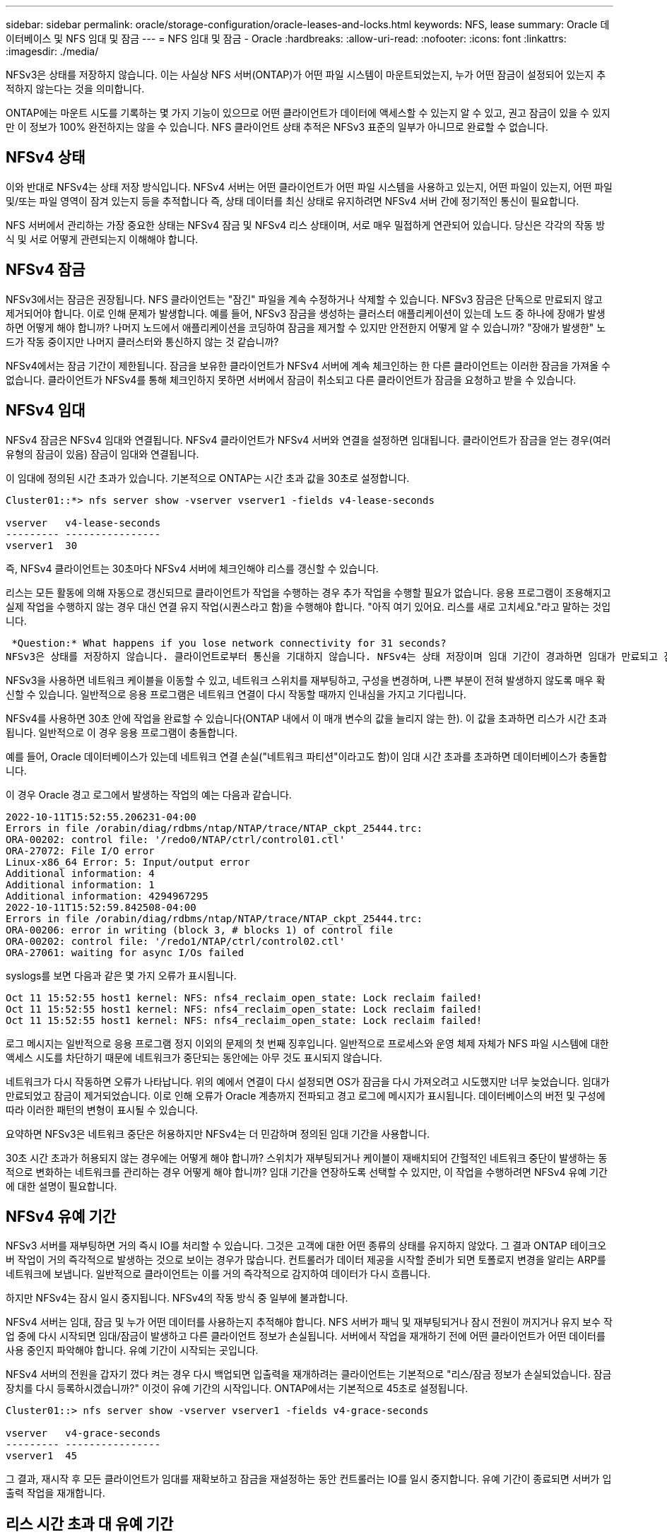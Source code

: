 ---
sidebar: sidebar 
permalink: oracle/storage-configuration/oracle-leases-and-locks.html 
keywords: NFS, lease 
summary: Oracle 데이터베이스 및 NFS 임대 및 잠금 
---
= NFS 임대 및 잠금 - Oracle
:hardbreaks:
:allow-uri-read: 
:nofooter: 
:icons: font
:linkattrs: 
:imagesdir: ./media/


[role="lead"]
NFSv3은 상태를 저장하지 않습니다. 이는 사실상 NFS 서버(ONTAP)가 어떤 파일 시스템이 마운트되었는지, 누가 어떤 잠금이 설정되어 있는지 추적하지 않는다는 것을 의미합니다.

ONTAP에는 마운트 시도를 기록하는 몇 가지 기능이 있으므로 어떤 클라이언트가 데이터에 액세스할 수 있는지 알 수 있고, 권고 잠금이 있을 수 있지만 이 정보가 100% 완전하지는 않을 수 있습니다. NFS 클라이언트 상태 추적은 NFSv3 표준의 일부가 아니므로 완료할 수 없습니다.



== NFSv4 상태

이와 반대로 NFSv4는 상태 저장 방식입니다. NFSv4 서버는 어떤 클라이언트가 어떤 파일 시스템을 사용하고 있는지, 어떤 파일이 있는지, 어떤 파일 및/또는 파일 영역이 잠겨 있는지 등을 추적합니다 즉, 상태 데이터를 최신 상태로 유지하려면 NFSv4 서버 간에 정기적인 통신이 필요합니다.

NFS 서버에서 관리하는 가장 중요한 상태는 NFSv4 잠금 및 NFSv4 리스 상태이며, 서로 매우 밀접하게 연관되어 있습니다. 당신은 각각의 작동 방식 및 서로 어떻게 관련되는지 이해해야 합니다.



== NFSv4 잠금

NFSv3에서는 잠금은 권장됩니다. NFS 클라이언트는 "잠긴" 파일을 계속 수정하거나 삭제할 수 있습니다. NFSv3 잠금은 단독으로 만료되지 않고 제거되어야 합니다. 이로 인해 문제가 발생합니다. 예를 들어, NFSv3 잠금을 생성하는 클러스터 애플리케이션이 있는데 노드 중 하나에 장애가 발생하면 어떻게 해야 합니까? 나머지 노드에서 애플리케이션을 코딩하여 잠금을 제거할 수 있지만 안전한지 어떻게 알 수 있습니까? "장애가 발생한" 노드가 작동 중이지만 나머지 클러스터와 통신하지 않는 것 같습니까?

NFSv4에서는 잠금 기간이 제한됩니다. 잠금을 보유한 클라이언트가 NFSv4 서버에 계속 체크인하는 한 다른 클라이언트는 이러한 잠금을 가져올 수 없습니다. 클라이언트가 NFSv4를 통해 체크인하지 못하면 서버에서 잠금이 취소되고 다른 클라이언트가 잠금을 요청하고 받을 수 있습니다.



== NFSv4 임대

NFSv4 잠금은 NFSv4 임대와 연결됩니다. NFSv4 클라이언트가 NFSv4 서버와 연결을 설정하면 임대됩니다. 클라이언트가 잠금을 얻는 경우(여러 유형의 잠금이 있음) 잠금이 임대와 연결됩니다.

이 임대에 정의된 시간 초과가 있습니다. 기본적으로 ONTAP는 시간 초과 값을 30초로 설정합니다.

....
Cluster01::*> nfs server show -vserver vserver1 -fields v4-lease-seconds

vserver   v4-lease-seconds
--------- ----------------
vserver1  30
....
즉, NFSv4 클라이언트는 30초마다 NFSv4 서버에 체크인해야 리스를 갱신할 수 있습니다.

리스는 모든 활동에 의해 자동으로 갱신되므로 클라이언트가 작업을 수행하는 경우 추가 작업을 수행할 필요가 없습니다. 응용 프로그램이 조용해지고 실제 작업을 수행하지 않는 경우 대신 연결 유지 작업(시퀀스라고 함)을 수행해야 합니다. "아직 여기 있어요. 리스를 새로 고치세요."라고 말하는 것입니다.

 *Question:* What happens if you lose network connectivity for 31 seconds?
NFSv3은 상태를 저장하지 않습니다. 클라이언트로부터 통신을 기대하지 않습니다. NFSv4는 상태 저장이며 임대 기간이 경과하면 임대가 만료되고 잠금이 해제되고 잠긴 파일을 다른 클라이언트에서 사용할 수 있게 됩니다.

NFSv3을 사용하면 네트워크 케이블을 이동할 수 있고, 네트워크 스위치를 재부팅하고, 구성을 변경하며, 나쁜 부분이 전혀 발생하지 않도록 매우 확신할 수 있습니다. 일반적으로 응용 프로그램은 네트워크 연결이 다시 작동할 때까지 인내심을 가지고 기다립니다.

NFSv4를 사용하면 30초 안에 작업을 완료할 수 있습니다(ONTAP 내에서 이 매개 변수의 값을 늘리지 않는 한). 이 값을 초과하면 리스가 시간 초과됩니다. 일반적으로 이 경우 응용 프로그램이 충돌합니다.

예를 들어, Oracle 데이터베이스가 있는데 네트워크 연결 손실("네트워크 파티션"이라고도 함)이 임대 시간 초과를 초과하면 데이터베이스가 충돌합니다.

이 경우 Oracle 경고 로그에서 발생하는 작업의 예는 다음과 같습니다.

....
2022-10-11T15:52:55.206231-04:00
Errors in file /orabin/diag/rdbms/ntap/NTAP/trace/NTAP_ckpt_25444.trc:
ORA-00202: control file: '/redo0/NTAP/ctrl/control01.ctl'
ORA-27072: File I/O error
Linux-x86_64 Error: 5: Input/output error
Additional information: 4
Additional information: 1
Additional information: 4294967295
2022-10-11T15:52:59.842508-04:00
Errors in file /orabin/diag/rdbms/ntap/NTAP/trace/NTAP_ckpt_25444.trc:
ORA-00206: error in writing (block 3, # blocks 1) of control file
ORA-00202: control file: '/redo1/NTAP/ctrl/control02.ctl'
ORA-27061: waiting for async I/Os failed
....
syslogs를 보면 다음과 같은 몇 가지 오류가 표시됩니다.

....
Oct 11 15:52:55 host1 kernel: NFS: nfs4_reclaim_open_state: Lock reclaim failed!
Oct 11 15:52:55 host1 kernel: NFS: nfs4_reclaim_open_state: Lock reclaim failed!
Oct 11 15:52:55 host1 kernel: NFS: nfs4_reclaim_open_state: Lock reclaim failed!
....
로그 메시지는 일반적으로 응용 프로그램 정지 이외의 문제의 첫 번째 징후입니다. 일반적으로 프로세스와 운영 체제 자체가 NFS 파일 시스템에 대한 액세스 시도를 차단하기 때문에 네트워크가 중단되는 동안에는 아무 것도 표시되지 않습니다.

네트워크가 다시 작동하면 오류가 나타납니다. 위의 예에서 연결이 다시 설정되면 OS가 잠금을 다시 가져오려고 시도했지만 너무 늦었습니다. 임대가 만료되었고 잠금이 제거되었습니다. 이로 인해 오류가 Oracle 계층까지 전파되고 경고 로그에 메시지가 표시됩니다. 데이터베이스의 버전 및 구성에 따라 이러한 패턴의 변형이 표시될 수 있습니다.

요약하면 NFSv3은 네트워크 중단은 허용하지만 NFSv4는 더 민감하며 정의된 임대 기간을 사용합니다.

30초 시간 초과가 허용되지 않는 경우에는 어떻게 해야 합니까? 스위치가 재부팅되거나 케이블이 재배치되어 간헐적인 네트워크 중단이 발생하는 동적으로 변화하는 네트워크를 관리하는 경우 어떻게 해야 합니까? 임대 기간을 연장하도록 선택할 수 있지만, 이 작업을 수행하려면 NFSv4 유예 기간에 대한 설명이 필요합니다.



== NFSv4 유예 기간

NFSv3 서버를 재부팅하면 거의 즉시 IO를 처리할 수 있습니다. 그것은 고객에 대한 어떤 종류의 상태를 유지하지 않았다. 그 결과 ONTAP 테이크오버 작업이 거의 즉각적으로 발생하는 것으로 보이는 경우가 많습니다. 컨트롤러가 데이터 제공을 시작할 준비가 되면 토폴로지 변경을 알리는 ARP를 네트워크에 보냅니다. 일반적으로 클라이언트는 이를 거의 즉각적으로 감지하여 데이터가 다시 흐릅니다.

하지만 NFSv4는 잠시 일시 중지됩니다. NFSv4의 작동 방식 중 일부에 불과합니다.

NFSv4 서버는 임대, 잠금 및 누가 어떤 데이터를 사용하는지 추적해야 합니다. NFS 서버가 패닉 및 재부팅되거나 잠시 전원이 꺼지거나 유지 보수 작업 중에 다시 시작되면 임대/잠금이 발생하고 다른 클라이언트 정보가 손실됩니다. 서버에서 작업을 재개하기 전에 어떤 클라이언트가 어떤 데이터를 사용 중인지 파악해야 합니다. 유예 기간이 시작되는 곳입니다.

NFSv4 서버의 전원을 갑자기 껐다 켜는 경우 다시 백업되면 입출력을 재개하려는 클라이언트는 기본적으로 "리스/잠금 정보가 손실되었습니다. 잠금 장치를 다시 등록하시겠습니까?" 이것이 유예 기간의 시작입니다. ONTAP에서는 기본적으로 45초로 설정됩니다.

....
Cluster01::> nfs server show -vserver vserver1 -fields v4-grace-seconds

vserver   v4-grace-seconds
--------- ----------------
vserver1  45
....
그 결과, 재시작 후 모든 클라이언트가 임대를 재확보하고 잠금을 재설정하는 동안 컨트롤러는 IO를 일시 중지합니다. 유예 기간이 종료되면 서버가 입출력 작업을 재개합니다.



== 리스 시간 초과 대 유예 기간

유예 기간 및 임대 기간이 연결되었습니다. 위에서 언급한 것처럼 기본 임대 시간 초과는 30초입니다. 즉, NFSv4 클라이언트는 30초마다 서버에 체크인해야 합니다. 그렇지 않으면 리스와 잠금이 손실됩니다. NFS 서버가 임대/잠금 데이터를 재구축할 수 있는 유예 기간이 있으며 기본값은 45초입니다. ONTAP의 유예 기간은 임대 기간보다 15초 더 길어야 합니다. 이를 통해 최소 30초마다 리스를 갱신하도록 설계된 NFS 클라이언트 환경에서는 재시작 후 서버를 통해 체크인할 수 있습니다. 45초의 유예 기간은 최소 30초마다 리스를 갱신할 모든 고객이 확실히 그렇게 할 기회를 갖도록 합니다.

30초의 시간 초과가 허용되지 않는 경우 임대 기간을 연장할 수 있습니다. 60초의 네트워크 중단을 견디기 위해 리스 시간 제한을 60초로 늘리려면 유예 기간을 최소 75초로 늘려야 합니다. ONTAP에서는 임대 기간보다 15초 더 높게 설정해야 합니다. 이는 컨트롤러 페일오버 중 IO 일시 중단이 더 길다는 것을 의미합니다.

이것은 일반적으로 문제가 되지 않습니다. 일반 사용자는 연간 1~2회 ONTAP 컨트롤러를 업데이트하며, 하드웨어 장애로 인한 계획되지 않은 페일오버는 매우 드물게 발생합니다. 또한 60초 네트워크 중단이 발생할 가능성이 있는 네트워크가 있고 임대 시간 초과가 60초로 필요한 경우 드물게 발생하는 스토리지 시스템 장애 조치를 거부하여 75초 동안 일시 중지되지 않을 수 있습니다. 이미 60초 이상 일시 중지된 네트워크가 있음을 확인했습니다.
